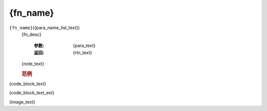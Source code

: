 {fn_name}
=============================================
.. raw:: html

    <span>
        提交者: {author}&nbsp;&nbsp;&nbsp;&nbsp;提交日期: {date}
    </span>
    <p></p>
    
``{fn_name}``\({para_name_list_text})
   {fn_desc}

      :参数:
         {para_text}

      :返回:
         {rtn_text}

   {note_text}
         
   .. rubric:: 范例
{code_block_text}

{code_block_text_ext}

{image_text}
